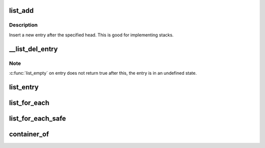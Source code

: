 .. -*- coding: utf-8; mode: rst -*-
.. src-file: tools/usb/usbip/libsrc/list.h

.. _`list_add`:

list_add
========

.. c:function:: void list_add(struct list_head *new, struct list_head *head)

    add a new entry

    :param new:
        new entry to be added
    :type new: struct list_head \*

    :param head:
        list head to add it after
    :type head: struct list_head \*

.. _`list_add.description`:

Description
-----------

Insert a new entry after the specified head.
This is good for implementing stacks.

.. _`__list_del_entry`:

\__list_del_entry
=================

.. c:function:: void __list_del_entry(struct list_head *entry)

    deletes entry from list.

    :param entry:
        the element to delete from the list.
    :type entry: struct list_head \*

.. _`__list_del_entry.note`:

Note
----

\ :c:func:`list_empty`\  on entry does not return true after this, the entry is
in an undefined state.

.. _`list_entry`:

list_entry
==========

.. c:function::  list_entry( ptr,  type,  member)

    get the struct for this entry

    :param ptr:
        the \ :c:type:`struct list_head <list_head>`\  pointer.
    :type ptr: 

    :param type:
        the type of the struct this is embedded in.
    :type type: 

    :param member:
        the name of the list_head within the struct.
    :type member: 

.. _`list_for_each`:

list_for_each
=============

.. c:function::  list_for_each( pos,  head)

    iterate over a list

    :param pos:
        the \ :c:type:`struct list_head <list_head>`\  to use as a loop cursor.
    :type pos: 

    :param head:
        the head for your list.
    :type head: 

.. _`list_for_each_safe`:

list_for_each_safe
==================

.. c:function::  list_for_each_safe( pos,  n,  head)

    iterate over a list safe against removal of list entry

    :param pos:
        the \ :c:type:`struct list_head <list_head>`\  to use as a loop cursor.
    :type pos: 

    :param n:
        another \ :c:type:`struct list_head <list_head>`\  to use as temporary storage
    :type n: 

    :param head:
        the head for your list.
    :type head: 

.. _`container_of`:

container_of
============

.. c:function::  container_of( ptr,  type,  member)

    cast a member of a structure out to the containing structure

    :param ptr:
        the pointer to the member.
    :type ptr: 

    :param type:
        the type of the container struct this is embedded in.
    :type type: 

    :param member:
        the name of the member within the struct.
    :type member: 

.. This file was automatic generated / don't edit.

